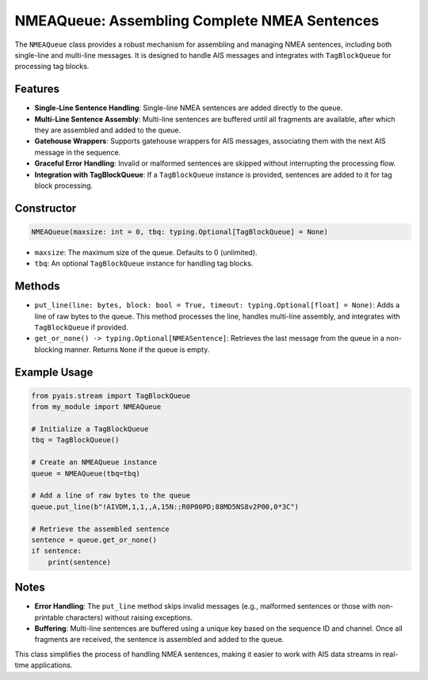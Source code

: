 NMEAQueue: Assembling Complete NMEA Sentences
=============================================

The ``NMEAQueue`` class provides a robust mechanism for assembling and managing NMEA sentences, including both single-line and multi-line messages. It is designed to handle AIS messages and integrates with ``TagBlockQueue`` for processing tag blocks.

Features
--------
- **Single-Line Sentence Handling**: Single-line NMEA sentences are added directly to the queue.
- **Multi-Line Sentence Assembly**: Multi-line sentences are buffered until all fragments are available, after which they are assembled and added to the queue.
- **Gatehouse Wrappers**: Supports gatehouse wrappers for AIS messages, associating them with the next AIS message in the sequence.
- **Graceful Error Handling**: Invalid or malformed sentences are skipped without interrupting the processing flow.
- **Integration with TagBlockQueue**: If a ``TagBlockQueue`` instance is provided, sentences are added to it for tag block processing.

Constructor
-----------
.. code-block:: python

    NMEAQueue(maxsize: int = 0, tbq: typing.Optional[TagBlockQueue] = None)

- ``maxsize``: The maximum size of the queue. Defaults to 0 (unlimited).
- ``tbq``: An optional ``TagBlockQueue`` instance for handling tag blocks.

Methods
-------
- ``put_line(line: bytes, block: bool = True, timeout: typing.Optional[float] = None)``: Adds a line of raw bytes to the queue. This method processes the line, handles multi-line assembly, and integrates with ``TagBlockQueue`` if provided.
- ``get_or_none() -> typing.Optional[NMEASentence]``: Retrieves the last message from the queue in a non-blocking manner. Returns ``None`` if the queue is empty.

Example Usage
-------------
.. code-block:: python

    from pyais.stream import TagBlockQueue
    from my_module import NMEAQueue

    # Initialize a TagBlockQueue
    tbq = TagBlockQueue()

    # Create an NMEAQueue instance
    queue = NMEAQueue(tbq=tbq)

    # Add a line of raw bytes to the queue
    queue.put_line(b"!AIVDM,1,1,,A,15N:;R0P00PD;88MD5NS8v2P00,0*3C")

    # Retrieve the assembled sentence
    sentence = queue.get_or_none()
    if sentence:
        print(sentence)

Notes
-----
- **Error Handling**: The ``put_line`` method skips invalid messages (e.g., malformed sentences or those with non-printable characters) without raising exceptions.
- **Buffering**: Multi-line sentences are buffered using a unique key based on the sequence ID and channel. Once all fragments are received, the sentence is assembled and added to the queue.

This class simplifies the process of handling NMEA sentences, making it easier to work with AIS data streams in real-time applications.
